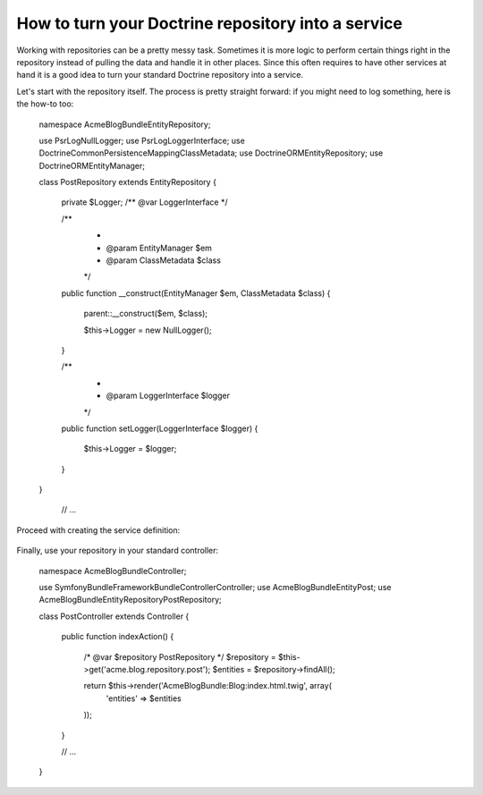 How to turn your Doctrine repository into a service
===================================================

Working with repositories can be a pretty messy task. Sometimes it is more
logic to perform certain things right in the repository instead of pulling
the data and handle it in other places.
Since this often requires to have other services at hand it is a good
idea to turn your standard Doctrine repository into a service.

Let's start with the repository itself. The process is pretty straight forward:
if you might need to log something, here is the how-to too:

    namespace Acme\BlogBundle\Entity\Repository;
	
    use Psr\Log\NullLogger;
    use Psr\Log\LoggerInterface;
    use Doctrine\Common\Persistence\Mapping\ClassMetadata;
    use Doctrine\ORM\EntityRepository;
    use Doctrine\ORM\EntityManager;
	
    class PostRepository extends EntityRepository
    {
        private $Logger; /** @var LoggerInterface */
	
        /**
         *
         * @param EntityManager $em
         * @param ClassMetadata $class
         */
        public function __construct(EntityManager $em, ClassMetadata $class)
        {
            parent::__construct($em, $class);
	
            $this->Logger = new NullLogger();
        }
	
        /**
         *
         * @param LoggerInterface $logger
         */
        public function setLogger(LoggerInterface $logger)
        {
            $this->Logger = $logger;
        }
    }

	 // ...
	 
Proceed with creating the service definition:

    .. code-block:: xml
	<container xmlns="http://symfony.com/schema/dic/services"
	           xmlns:xsi="http://www.w3.org/2001/XMLSchema-instance"
	           xsi:schemaLocation="http://symfony.com/schema/dic/services/services-1.0.xsd">
		<services>
	        <service id="acme.blog.repository.event"
	            class="Acme\BlogBundle\Entity\Repository\PostRepository"
	            factory-service="doctrine.orm.entity_manager"
	            factory-method="getRepository">
	            <argument>Acme\BlogBundle\Entity\Blog</argument>
	            
	            <call method="setLogger">
			<argument type="service" id="logger" />
		    </call>
	        </service>
	    </services>
	</container>
	
Finally, use your repository in your standard controller:

    namespace Acme\BlogBundle\Controller;
	
    use Symfony\Bundle\FrameworkBundle\Controller\Controller;
    use Acme\BlogBundle\Entity\Post;
    use Acme\BlogBundle\Entity\Repository\PostRepository;
	
    class PostController extends Controller
    {
        public function indexAction()
        {
            /* @var $repository PostRepository */
            $repository = $this->get('acme.blog.repository.post');
            $entities = $repository->findAll();
	
            return $this->render('AcmeBlogBundle:Blog:index.html.twig', array(
                'entities' => $entities
            ));
        }
	    
        // ...
    }
	 
